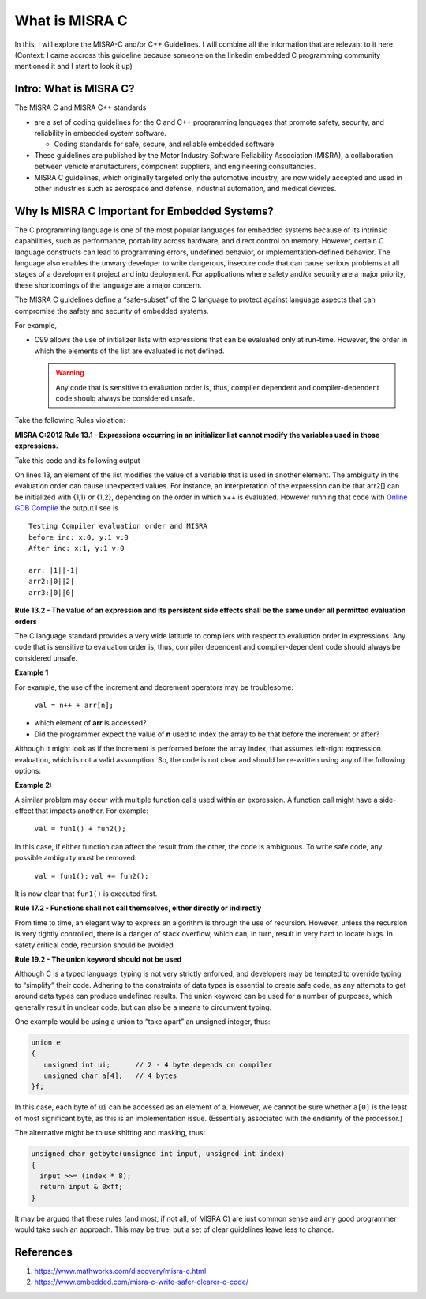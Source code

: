 ######################################
What is MISRA C
######################################

In this, I will explore the MISRA-C and/or C++ Guidelines. I will combine all
the information that are relevant to it here.
(Context: I came accross this guideline because someone on the linkedin embedded
C programming community mentioned it and I start to look it up)

**************************
Intro: What is MISRA C?
**************************

The MISRA C and MISRA C++ standards 

* are a set of coding guidelines for the C and C++ programming languages that 
  promote safety, security, and reliability in embedded system software. 

  * Coding standards for safe, secure, and reliable embedded software

* These guidelines are published by the Motor Industry Software Reliability 
  Association (MISRA), a collaboration between vehicle manufacturers, component 
  suppliers, and engineering consultancies. 

* MISRA C guidelines, which originally targeted only the automotive industry, are 
  now widely accepted and used in other industries such as aerospace and defense, 
  industrial automation, and medical devices.

***************************************************
Why Is MISRA C Important for Embedded Systems?
***************************************************

The C programming language is one of the most popular languages for embedded 
systems because of its intrinsic capabilities, such as performance, 
portability across hardware, and direct control on memory. However, certain 
C language constructs can lead to programming errors, undefined behavior, or 
implementation-defined behavior. The language also enables the 
unwary developer to write dangerous, insecure code that can cause serious 
problems at all stages of a development project and into deployment. For 
applications where safety and/or security are a major priority, these 
shortcomings of the language are a major concern.

The MISRA C guidelines define a “safe-subset” of the C language to protect against 
language aspects that can compromise the safety and security of embedded systems.

For example, 

* C99 allows the use of initializer lists with expressions that can 
  be evaluated only at run-time. However, the order in which the elements of the 
  list are evaluated is not defined.

  .. warning::
     Any code that is sensitive to evaluation order is, thus, compiler dependent 
     and compiler-dependent code should always be considered unsafe.

Take the following Rules violation:


**MISRA C:2012 Rule 13.1 - Expressions occurring in an initializer list cannot 
modify the variables used in those expressions.**

Take this code and its following output

.. tabs:: 
   
   .. tab:: MISRA-CRule13.1Example.c
      
      .. literalinclude:: ../_resources/CodingStylesandGuidelines/MISRA-C_Rule13.1_Example.c
         :language: c
         :emphasize-lines: 13
   
On lines 13, an element of the list modifies the value of a variable that is 
used in another element. The ambiguity in the evaluation order can cause 
unexpected values. For instance, an interpretation of the expression can be that
arr2[] can be initialized with  {1,1}  or  {1,2}, depending on the order in which 
x++ is evaluated. However running that code with 
`Online GDB Compile <https://www.onlinegdb.com/online_c_compiler>`_ the output
I see is ::

  Testing Compiler evaluation order and MISRA
  before inc: x:0, y:1 v:0 
  After inc: x:1, y:1 v:0 

  arr: |1||-1|
  arr2:|0||2|
  arr3:|0||0|


**Rule 13.2 - The value of an expression and its persistent side effects shall 
be the same under all permitted evaluation orders**

The C language standard provides a very wide latitude to compliers with respect 
to evaluation order in expressions. Any code that is sensitive to evaluation 
order is, thus, compiler dependent and compiler-dependent code should always be 
considered unsafe.

**Example 1**

For example, the use of the increment and decrement operators may be troublesome:

  ``val = n++ + arr[n];``

* which element of **arr** is accessed?
* Did the programmer expect the value of **n** used to index the array to be 
  that before the increment or after?

Although it might look as if the increment is performed before the array index, 
that assumes left-right expression evaluation, which is not a valid assumption. 
So, the code is not clear and should be re-written using any of the following 
options:

.. tabs:: 
   
   .. tab:: Option 1
      
      .. code-block:: c
         
         val = n + arr[n+1];
         n++;

   .. tab:: Option 2
      
      .. code-block:: c
         
         val = n++;
         val += arr[n];

   .. tab:: Option 3
      
      .. code-block:: c
         
         val = n;
         n++;
         val += arr[n];
 
 all perform the same operation, and, in fact, an optimizing compiler would most likely generate exactly the same code.


**Example 2:**

A similar problem may occur with multiple function calls used within an 
expression. A function call might have a side-effect that impacts another. 
For example:

  ``val = fun1() + fun2();``


In this case, if either function can affect the result from the other, the code 
is ambiguous. To write safe code, any possible ambiguity must be removed:

  ``val = fun1();``
  ``val += fun2();``

It is now clear that ``fun1()`` is executed first.


**Rule 17.2 - Functions shall not call themselves, either directly or indirectly**

From time to time, an elegant way to express an algorithm is through the use of
recursion. However, unless the recursion is very tightly controlled, there is a 
danger of stack overflow, which can, in turn, result in very hard to locate 
bugs. In safety critical code, recursion should be avoided


**Rule 19.2 - The union keyword should not be used**

Although C is a typed language, typing is not very strictly enforced, and 
developers may be tempted to override typing to “simplify” their code. Adhering 
to the constraints of data types is essential to create safe code, as any 
attempts to get around data types can produce undefined results. The union 
keyword can be used for a number of purposes, which generally result in unclear 
code, but can also be a means to circumvent typing.

One example would be using a union to “take apart” an unsigned integer, thus:

.. code-block:: c
   
   union e
   {
      unsigned int ui;      // 2 - 4 byte depends on compiler
      unsigned char a[4];   // 4 bytes
   }f;
   
In this case, each byte of ``ui`` can be accessed as an element of a. However, 
we cannot be sure whether ``a[0]`` is the least of most significant byte, as 
this is an implementation issue. (Essentially associated with the endianity of 
the processor.)

The alternative might be to use shifting and masking, thus:

.. code-block:: c
   
   unsigned char getbyte(unsigned int input, unsigned int index)
   {
     input >>= (index * 8);
     return input & 0xff;
   }

It may be argued that these rules (and most, if not all, of MISRA C) are just 
common sense and any good programmer would take such an approach. This may be 
true, but a set of clear guidelines leave less to chance.



*****************************
References
*****************************

1. https://www.mathworks.com/discovery/misra-c.html
2. https://www.embedded.com/misra-c-write-safer-clearer-c-code/